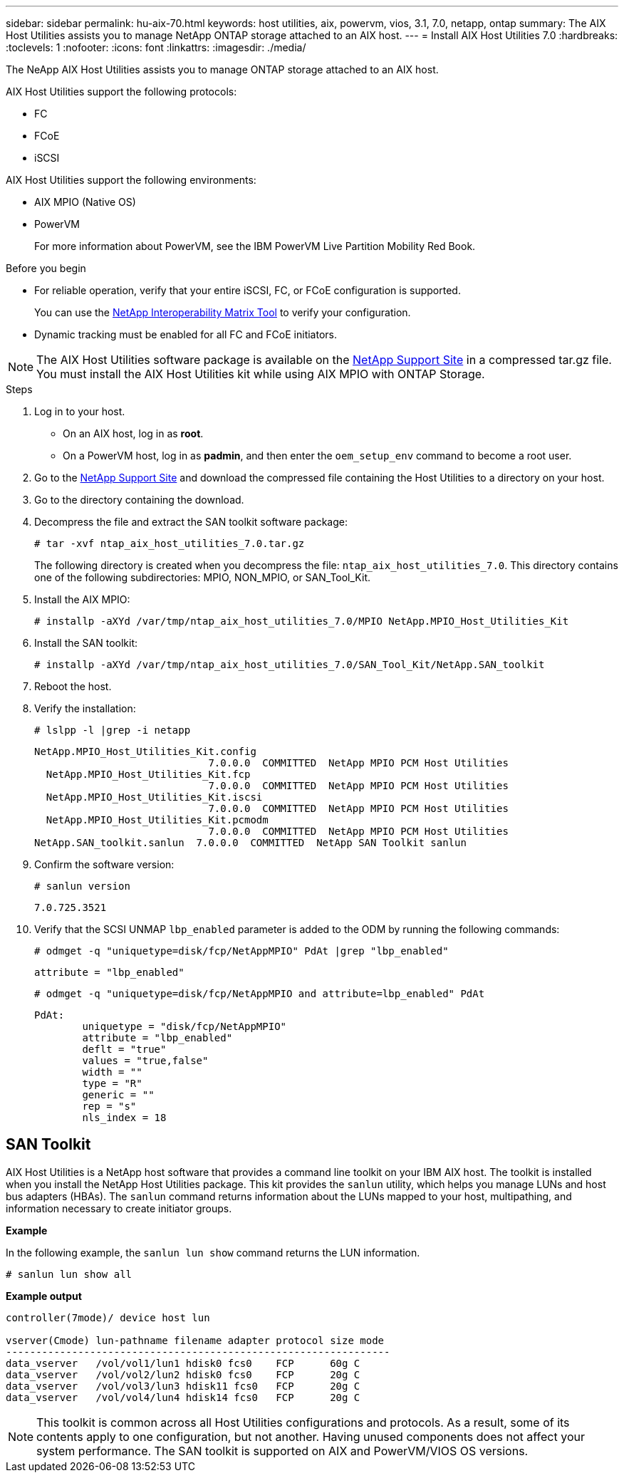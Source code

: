 ---
sidebar: sidebar
permalink: hu-aix-70.html
keywords: host utilities, aix, powervm, vios, 3.1, 7.0, netapp, ontap
summary: The AIX Host Utilities assists you to manage NetApp ONTAP storage attached to an AIX host.
---
= Install AIX Host Utilities 7.0
:hardbreaks:
:toclevels: 1
:nofooter:
:icons: font
:linkattrs:
:imagesdir: ./media/

[.lead]
The NeApp AIX Host Utilities assists you to manage ONTAP storage attached to an AIX host.

AIX Host Utilities support the following protocols:

* FC
* FCoE
* iSCSI

AIX Host Utilities support the following environments:

* AIX MPIO (Native OS)
* PowerVM 
+
For more information about PowerVM, see the IBM PowerVM Live Partition Mobility Red Book.

.Before you begin

* For reliable operation, verify that your entire iSCSI, FC, or FCoE configuration is supported.
+
You can use the https://mysupport.netapp.com/matrix/imt.jsp?components=65623%3B64703%3B&solution=1&isHWU&src=IMT[NetApp Interoperability Matrix Tool^] to verify your configuration.

* Dynamic tracking must be enabled for all FC and FCoE initiators.

[NOTE]
The AIX Host Utilities software package is available on the link:https://mysupport.netapp.com/site/products/all/details/hostutilities/downloads-tab/download/61343/7.0[NetApp Support Site^] in a compressed tar.gz file. You must install the AIX Host Utilities kit while using AIX MPIO with ONTAP Storage.

.Steps

. Log in to your host.
* On an AIX host, log in as *root*.
* On a PowerVM host, log in as *padmin*, and then enter the `oem_setup_env` command to become a root user.

. Go to the https://mysupport.netapp.com/site/products/all/details/hostutilities/downloads-tab/download/61343/7.0[NetApp Support Site^] and download the compressed file containing the Host Utilities to a directory on your host.

. Go to the directory containing the download.

. Decompress the file and extract the SAN toolkit software package:
+
`# tar -xvf ntap_aix_host_utilities_7.0.tar.gz`

+
The following directory is created when you decompress the file: `ntap_aix_host_utilities_7.0`. This directory contains one of the following subdirectories: MPIO, NON_MPIO, or SAN_Tool_Kit.

. Install the AIX MPIO:
+
`# installp -aXYd /var/tmp/ntap_aix_host_utilities_7.0/MPIO NetApp.MPIO_Host_Utilities_Kit`

. Install the SAN toolkit:
+
`# installp -aXYd /var/tmp/ntap_aix_host_utilities_7.0/SAN_Tool_Kit/NetApp.SAN_toolkit`

. Reboot the host.

. Verify the installation:
+
`# lslpp -l |grep -i netapp`
+
----
NetApp.MPIO_Host_Utilities_Kit.config
                             7.0.0.0  COMMITTED  NetApp MPIO PCM Host Utilities
  NetApp.MPIO_Host_Utilities_Kit.fcp
                             7.0.0.0  COMMITTED  NetApp MPIO PCM Host Utilities
  NetApp.MPIO_Host_Utilities_Kit.iscsi
                             7.0.0.0  COMMITTED  NetApp MPIO PCM Host Utilities
  NetApp.MPIO_Host_Utilities_Kit.pcmodm
                             7.0.0.0  COMMITTED  NetApp MPIO PCM Host Utilities	
NetApp.SAN_toolkit.sanlun  7.0.0.0  COMMITTED  NetApp SAN Toolkit sanlun
----

. Confirm the software version:
+
`# sanlun version`
+
----
7.0.725.3521
----

. Verify that the SCSI UNMAP `lbp_enabled` parameter is added to the ODM by running the following commands:
+
`# odmget -q "uniquetype=disk/fcp/NetAppMPIO" PdAt |grep  "lbp_enabled"`
+
----
attribute = "lbp_enabled"
----
+
`# odmget -q "uniquetype=disk/fcp/NetAppMPIO and attribute=lbp_enabled" PdAt`
+
----
PdAt:
        uniquetype = "disk/fcp/NetAppMPIO"
        attribute = "lbp_enabled"
        deflt = "true"
        values = "true,false"
        width = ""
        type = "R"
        generic = ""
        rep = "s"
        nls_index = 18
----

== SAN Toolkit

AIX Host Utilities is a NetApp host software that provides a command line toolkit on your IBM AIX host. The toolkit is installed when you install the NetApp Host Utilities package. This kit provides the `sanlun` utility, which helps you manage LUNs and host bus adapters (HBAs). The `sanlun` command returns information about the LUNs mapped to your host, multipathing, and information necessary to create initiator groups.

*Example*

In the following example, the `sanlun lun show` command returns the LUN information.

----
# sanlun lun show all
----
*Example output*
----
controller(7mode)/ device host lun

vserver(Cmode) lun-pathname filename adapter protocol size mode
----------------------------------------------------------------
data_vserver   /vol/vol1/lun1 hdisk0 fcs0    FCP      60g C
data_vserver   /vol/vol2/lun2 hdisk0 fcs0    FCP      20g C
data_vserver   /vol/vol3/lun3 hdisk11 fcs0   FCP      20g C
data_vserver   /vol/vol4/lun4 hdisk14 fcs0   FCP      20g C
----

[NOTE] 
This toolkit is common across all Host Utilities configurations and protocols. As a result, some of its contents apply to one configuration, but not another. Having unused components does not affect your system performance. The SAN toolkit is supported on AIX and PowerVM/VIOS OS versions.

// 2024 Sep 06, AIX 7.0